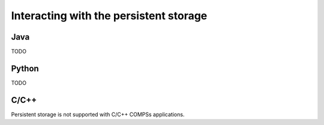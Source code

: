 Interacting with the persistent storage
---------------------------------------

Java
~~~~

TODO

Python
~~~~~~

TODO

C/C++
~~~~~

Persistent storage is not supported with C/C++ COMPSs applications.
